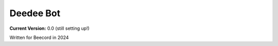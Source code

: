 =========
Deedee Bot
=========
**Current Version:** 0.0 (still setting up!)

Written for Beecord in 2024